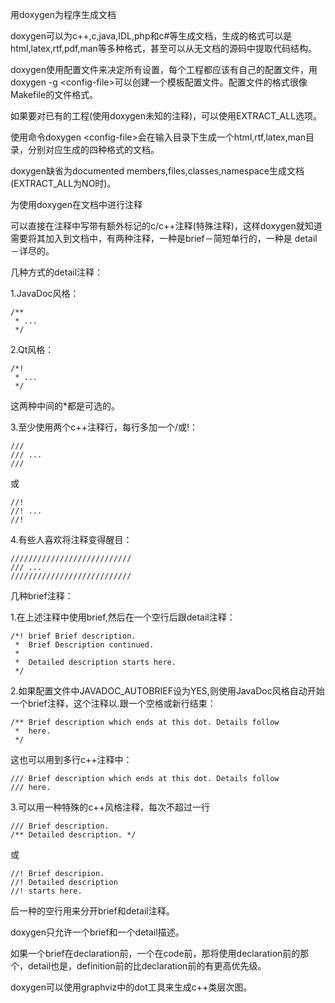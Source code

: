 #+OPTIONS: ^:nil author:nil timestamp:nil creator:nil
#+INFOJS_OPT: view:showall

用doxygen为程序生成文档

doxygen可以为c++,c,java,IDL,php和c#等生成文档，生成的格式可以是
html,latex,rtf,pdf,man等多种格式，甚至可以从无文档的源码中提取代码结构。

doxygen使用配置文件来决定所有设置，每个工程都应该有自己的配置文件，用
doxygen -g <config-file>可以创建一个模板配置文件。配置文件的格式很像
Makefile的文件格式。

如果要对已有的工程(使用doxygen未知的注释)，可以使用EXTRACT_ALL选项。

使用命令doxygen <config-file>会在输入目录下生成一个html,rtf,latex,man目
录，分别对应生成的四种格式的文档。

doxygen缺省为documented members,files,classes,namespace生成文档
(EXTRACT_ALL为NO时)。

为使用doxygen在文档中进行注释

可以直接在注释中写带有额外标记的c/c++注释(特殊注释)，这样doxygen就知道
需要将其加入到文档中，有两种注释，一种是brief－简短单行的，一种是
detail－详尽的。

几种方式的detail注释：

1.JavaDoc风格：

#+BEGIN_SRC c++
  /**
   * ...
   */
#+END_SRC

   2.Qt风格：

#+BEGIN_SRC c++
  /*!
   * ...
   */
#+END_SRC

   这两种中间的*都是可选的。

   3.至少使用两个c++注释行，每行多加一个/或!：

#+BEGIN_SRC c++
  ///
  /// ...
  ///
#+END_SRC

  或

#+BEGIN_SRC c++
  //!
  //! ...
  //!
#+END_SRC

  4.有些人喜欢将注释变得醒目：

#+BEGIN_SRC c++
  ///////////////////////////
  /// ...
  ///////////////////////////
#+END_SRC


  几种brief注释：

  1.在上述注释中使用brief,然后在一个空行后跟detail注释：

#+BEGIN_SRC c++
  /*! brief Brief description.
   *  Brief Description continued.
   *
   *  Detailed description starts here.
   */
#+END_SRC

   2.如果配置文件中JAVADOC_AUTOBRIEF设为YES,则使用JavaDoc风格自动开始
   一个brief注释，这个注释以.跟一个空格或新行结束：

#+BEGIN_SRC c++
  /** Brief description which ends at this dot. Details follow
   *  here.
   */
#+END_SRC

   这也可以用到多行c++注释中：

#+BEGIN_SRC c++
  /// Brief description which ends at this dot. Details follow
  /// here.
#+END_SRC

  3.可以用一种特殊的c++风格注释，每次不超过一行

#+BEGIN_SRC c++
  /// Brief description.
  /** Detailed description. */
#+END_SRC

  或

#+BEGIN_SRC c++
  //! Brief descripion.
  //! Detailed description
  //! starts here.
#+END_SRC

后一种的空行用来分开brief和detail注释。

doxygen只允许一个brief和一个detail描述。

如果一个brief在declaration前，一个在code前，那将使用declaration前的那
个，detail也是，definition前的比declaration前的有更高优先级。

doxygen可以使用graphviz中的dot工具来生成c++类层次图。
